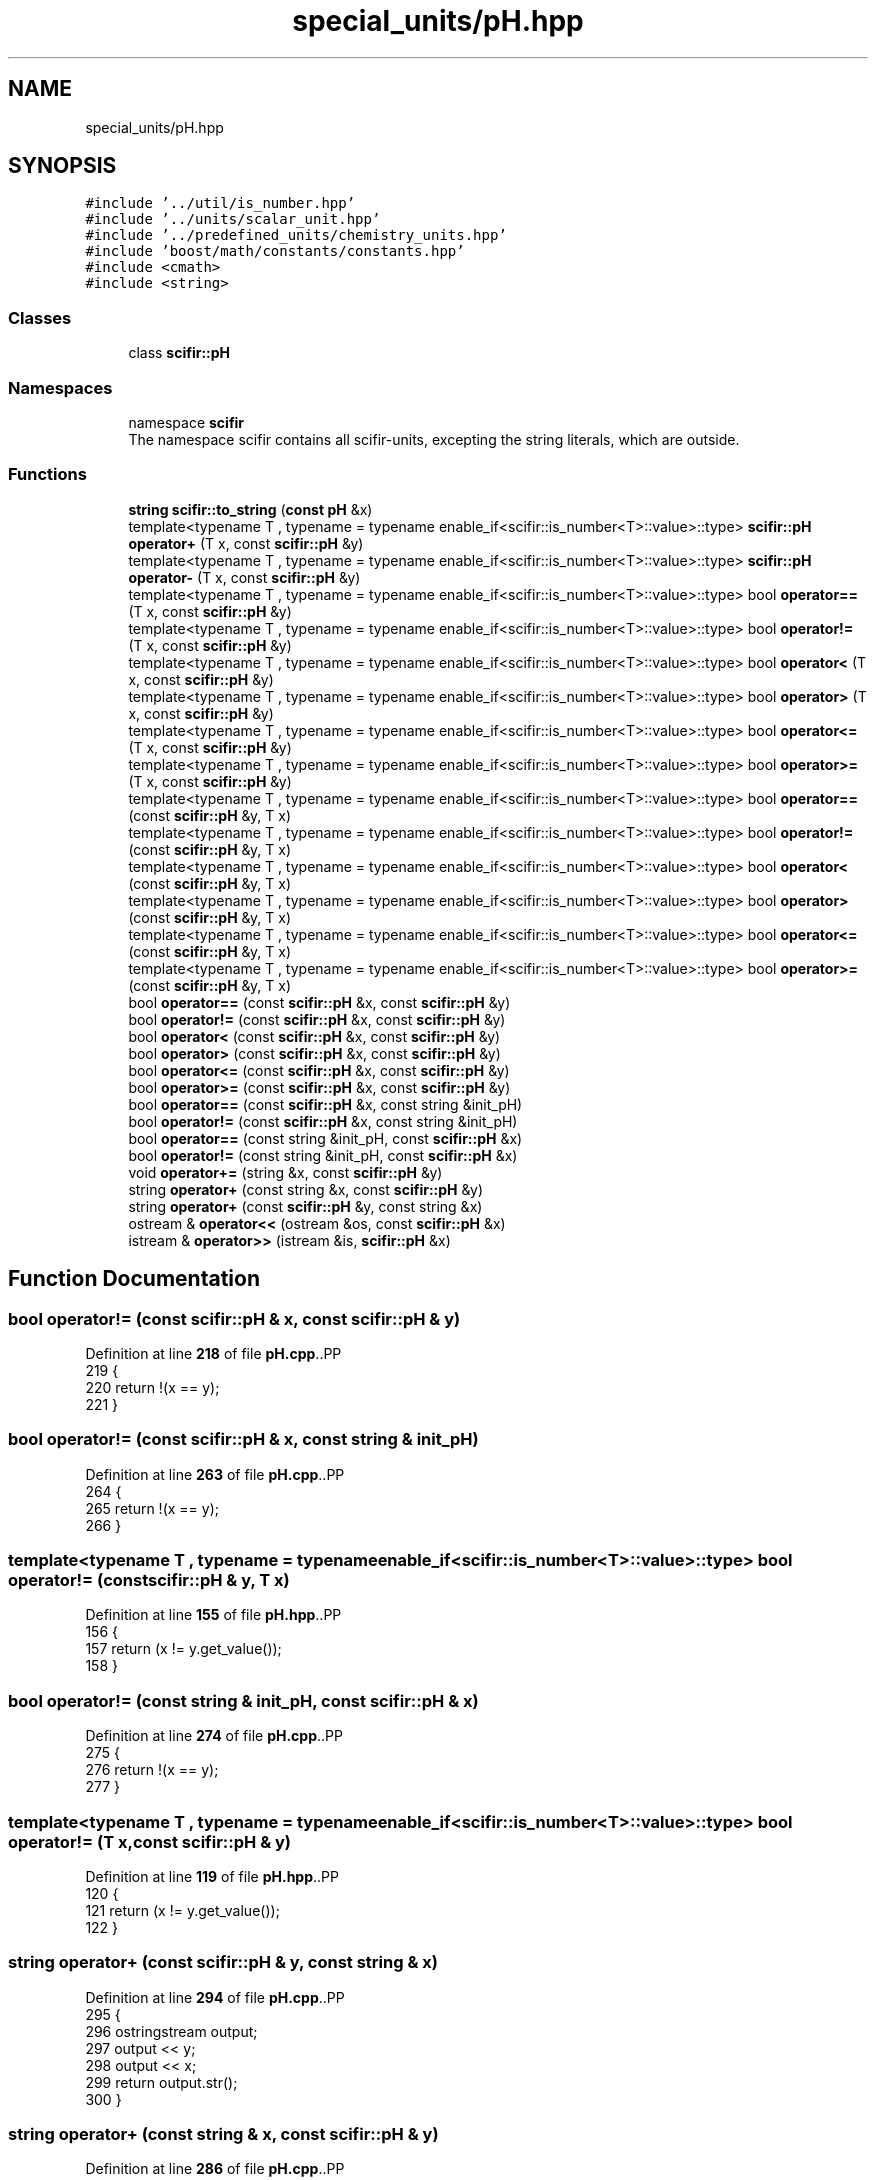 .TH "special_units/pH.hpp" 3 "Version 2.0.0" "scifir-units" \" -*- nroff -*-
.ad l
.nh
.SH NAME
special_units/pH.hpp
.SH SYNOPSIS
.br
.PP
\fC#include '\&.\&./util/is_number\&.hpp'\fP
.br
\fC#include '\&.\&./units/scalar_unit\&.hpp'\fP
.br
\fC#include '\&.\&./predefined_units/chemistry_units\&.hpp'\fP
.br
\fC#include 'boost/math/constants/constants\&.hpp'\fP
.br
\fC#include <cmath>\fP
.br
\fC#include <string>\fP
.br

.SS "Classes"

.in +1c
.ti -1c
.RI "class \fBscifir::pH\fP"
.br
.in -1c
.SS "Namespaces"

.in +1c
.ti -1c
.RI "namespace \fBscifir\fP"
.br
.RI "The namespace scifir contains all scifir-units, excepting the string literals, which are outside\&. "
.in -1c
.SS "Functions"

.in +1c
.ti -1c
.RI "\fBstring\fP \fBscifir::to_string\fP (\fBconst\fP \fBpH\fP &x)"
.br
.ti -1c
.RI "template<typename T , typename  = typename enable_if<scifir::is_number<T>::value>::type> \fBscifir::pH\fP \fBoperator+\fP (T x, const \fBscifir::pH\fP &y)"
.br
.ti -1c
.RI "template<typename T , typename  = typename enable_if<scifir::is_number<T>::value>::type> \fBscifir::pH\fP \fBoperator\-\fP (T x, const \fBscifir::pH\fP &y)"
.br
.ti -1c
.RI "template<typename T , typename  = typename enable_if<scifir::is_number<T>::value>::type> bool \fBoperator==\fP (T x, const \fBscifir::pH\fP &y)"
.br
.ti -1c
.RI "template<typename T , typename  = typename enable_if<scifir::is_number<T>::value>::type> bool \fBoperator!=\fP (T x, const \fBscifir::pH\fP &y)"
.br
.ti -1c
.RI "template<typename T , typename  = typename enable_if<scifir::is_number<T>::value>::type> bool \fBoperator<\fP (T x, const \fBscifir::pH\fP &y)"
.br
.ti -1c
.RI "template<typename T , typename  = typename enable_if<scifir::is_number<T>::value>::type> bool \fBoperator>\fP (T x, const \fBscifir::pH\fP &y)"
.br
.ti -1c
.RI "template<typename T , typename  = typename enable_if<scifir::is_number<T>::value>::type> bool \fBoperator<=\fP (T x, const \fBscifir::pH\fP &y)"
.br
.ti -1c
.RI "template<typename T , typename  = typename enable_if<scifir::is_number<T>::value>::type> bool \fBoperator>=\fP (T x, const \fBscifir::pH\fP &y)"
.br
.ti -1c
.RI "template<typename T , typename  = typename enable_if<scifir::is_number<T>::value>::type> bool \fBoperator==\fP (const \fBscifir::pH\fP &y, T x)"
.br
.ti -1c
.RI "template<typename T , typename  = typename enable_if<scifir::is_number<T>::value>::type> bool \fBoperator!=\fP (const \fBscifir::pH\fP &y, T x)"
.br
.ti -1c
.RI "template<typename T , typename  = typename enable_if<scifir::is_number<T>::value>::type> bool \fBoperator<\fP (const \fBscifir::pH\fP &y, T x)"
.br
.ti -1c
.RI "template<typename T , typename  = typename enable_if<scifir::is_number<T>::value>::type> bool \fBoperator>\fP (const \fBscifir::pH\fP &y, T x)"
.br
.ti -1c
.RI "template<typename T , typename  = typename enable_if<scifir::is_number<T>::value>::type> bool \fBoperator<=\fP (const \fBscifir::pH\fP &y, T x)"
.br
.ti -1c
.RI "template<typename T , typename  = typename enable_if<scifir::is_number<T>::value>::type> bool \fBoperator>=\fP (const \fBscifir::pH\fP &y, T x)"
.br
.ti -1c
.RI "bool \fBoperator==\fP (const \fBscifir::pH\fP &x, const \fBscifir::pH\fP &y)"
.br
.ti -1c
.RI "bool \fBoperator!=\fP (const \fBscifir::pH\fP &x, const \fBscifir::pH\fP &y)"
.br
.ti -1c
.RI "bool \fBoperator<\fP (const \fBscifir::pH\fP &x, const \fBscifir::pH\fP &y)"
.br
.ti -1c
.RI "bool \fBoperator>\fP (const \fBscifir::pH\fP &x, const \fBscifir::pH\fP &y)"
.br
.ti -1c
.RI "bool \fBoperator<=\fP (const \fBscifir::pH\fP &x, const \fBscifir::pH\fP &y)"
.br
.ti -1c
.RI "bool \fBoperator>=\fP (const \fBscifir::pH\fP &x, const \fBscifir::pH\fP &y)"
.br
.ti -1c
.RI "bool \fBoperator==\fP (const \fBscifir::pH\fP &x, const string &init_pH)"
.br
.ti -1c
.RI "bool \fBoperator!=\fP (const \fBscifir::pH\fP &x, const string &init_pH)"
.br
.ti -1c
.RI "bool \fBoperator==\fP (const string &init_pH, const \fBscifir::pH\fP &x)"
.br
.ti -1c
.RI "bool \fBoperator!=\fP (const string &init_pH, const \fBscifir::pH\fP &x)"
.br
.ti -1c
.RI "void \fBoperator+=\fP (string &x, const \fBscifir::pH\fP &y)"
.br
.ti -1c
.RI "string \fBoperator+\fP (const string &x, const \fBscifir::pH\fP &y)"
.br
.ti -1c
.RI "string \fBoperator+\fP (const \fBscifir::pH\fP &y, const string &x)"
.br
.ti -1c
.RI "ostream & \fBoperator<<\fP (ostream &os, const \fBscifir::pH\fP &x)"
.br
.ti -1c
.RI "istream & \fBoperator>>\fP (istream &is, \fBscifir::pH\fP &x)"
.br
.in -1c
.SH "Function Documentation"
.PP 
.SS "bool operator!= (const \fBscifir::pH\fP & x, const \fBscifir::pH\fP & y)"

.PP
Definition at line \fB218\fP of file \fBpH\&.cpp\fP\&..PP
.nf
219 {
220     return !(x == y);
221 }
.fi

.SS "bool operator!= (const \fBscifir::pH\fP & x, const string & init_pH)"

.PP
Definition at line \fB263\fP of file \fBpH\&.cpp\fP\&..PP
.nf
264 {
265     return !(x == y);
266 }
.fi

.SS "template<typename T , typename  = typename enable_if<scifir::is_number<T>::value>::type> bool operator!= (const \fBscifir::pH\fP & y, T x)"

.PP
Definition at line \fB155\fP of file \fBpH\&.hpp\fP\&..PP
.nf
156 {
157     return (x != y\&.get_value());
158 }
.fi

.SS "bool operator!= (const string & init_pH, const \fBscifir::pH\fP & x)"

.PP
Definition at line \fB274\fP of file \fBpH\&.cpp\fP\&..PP
.nf
275 {
276     return !(x == y);
277 }
.fi

.SS "template<typename T , typename  = typename enable_if<scifir::is_number<T>::value>::type> bool operator!= (T x, const \fBscifir::pH\fP & y)"

.PP
Definition at line \fB119\fP of file \fBpH\&.hpp\fP\&..PP
.nf
120 {
121     return (x != y\&.get_value());
122 }
.fi

.SS "string operator+ (const \fBscifir::pH\fP & y, const string & x)"

.PP
Definition at line \fB294\fP of file \fBpH\&.cpp\fP\&..PP
.nf
295 {
296     ostringstream output;
297     output << y;
298     output << x;
299     return output\&.str();
300 }
.fi

.SS "string operator+ (const string & x, const \fBscifir::pH\fP & y)"

.PP
Definition at line \fB286\fP of file \fBpH\&.cpp\fP\&..PP
.nf
287 {
288     ostringstream output;
289     output << x;
290     output << y;
291     return output\&.str();
292 }
.fi

.SS "template<typename T , typename  = typename enable_if<scifir::is_number<T>::value>::type> \fBscifir::pH\fP operator+ (T x, const \fBscifir::pH\fP & y)"

.PP
Definition at line \fB101\fP of file \fBpH\&.hpp\fP\&..PP
.nf
102 {
103     return scifir::pH(x + y\&.get_value());
104 }
.fi

.SS "void operator+= (string & x, const \fBscifir::pH\fP & y)"

.PP
Definition at line \fB279\fP of file \fBpH\&.cpp\fP\&..PP
.nf
280 {
281     ostringstream output;
282     output << y;
283     x += output\&.str();
284 }
.fi

.SS "template<typename T , typename  = typename enable_if<scifir::is_number<T>::value>::type> \fBscifir::pH\fP operator\- (T x, const \fBscifir::pH\fP & y)"

.PP
Definition at line \fB107\fP of file \fBpH\&.hpp\fP\&..PP
.nf
108 {
109     return scifir::pH(x \- y\&.get_value());
110 }
.fi

.SS "bool operator< (const \fBscifir::pH\fP & x, const \fBscifir::pH\fP & y)"

.PP
Definition at line \fB223\fP of file \fBpH\&.cpp\fP\&..PP
.nf
224 {
225     if(x\&.get_value() < y\&.get_value())
226     {
227         return true;
228     }
229     else
230     {
231         return false;
232     }
233 }
.fi

.SS "template<typename T , typename  = typename enable_if<scifir::is_number<T>::value>::type> bool operator< (const \fBscifir::pH\fP & y, T x)"

.PP
Definition at line \fB161\fP of file \fBpH\&.hpp\fP\&..PP
.nf
162 {
163     return (y\&.get_value() < x);
164 }
.fi

.SS "template<typename T , typename  = typename enable_if<scifir::is_number<T>::value>::type> bool operator< (T x, const \fBscifir::pH\fP & y)"

.PP
Definition at line \fB125\fP of file \fBpH\&.hpp\fP\&..PP
.nf
126 {
127     return (x < y\&.get_value());
128 }
.fi

.SS "ostream & operator<< (ostream & os, const \fBscifir::pH\fP & x)"

.PP
Definition at line \fB302\fP of file \fBpH\&.cpp\fP\&..PP
.nf
303 {
304     return os << to_string(x);
305 }
.fi

.SS "bool operator<= (const \fBscifir::pH\fP & x, const \fBscifir::pH\fP & y)"

.PP
Definition at line \fB247\fP of file \fBpH\&.cpp\fP\&..PP
.nf
248 {
249     return !(x > y);
250 }
.fi

.SS "template<typename T , typename  = typename enable_if<scifir::is_number<T>::value>::type> bool operator<= (const \fBscifir::pH\fP & y, T x)"

.PP
Definition at line \fB173\fP of file \fBpH\&.hpp\fP\&..PP
.nf
174 {
175     return (y\&.get_value() <= x);
176 }
.fi

.SS "template<typename T , typename  = typename enable_if<scifir::is_number<T>::value>::type> bool operator<= (T x, const \fBscifir::pH\fP & y)"

.PP
Definition at line \fB137\fP of file \fBpH\&.hpp\fP\&..PP
.nf
138 {
139     return (x <= y\&.get_value());
140 }
.fi

.SS "bool operator== (const \fBscifir::pH\fP & x, const \fBscifir::pH\fP & y)"

.PP
Definition at line \fB206\fP of file \fBpH\&.cpp\fP\&..PP
.nf
207 {
208     if(x\&.get_value() == y\&.get_value())
209     {
210         return true;
211     }
212     else
213     {
214         return false;
215     }
216 }
.fi

.SS "bool operator== (const \fBscifir::pH\fP & x, const string & init_pH)"

.PP
Definition at line \fB257\fP of file \fBpH\&.cpp\fP\&..PP
.nf
258 {
259     scifir::pH y_pH = scifir::pH(y);
260     return (x == y_pH);
261 }
.fi

.SS "template<typename T , typename  = typename enable_if<scifir::is_number<T>::value>::type> bool operator== (const \fBscifir::pH\fP & y, T x)"

.PP
Definition at line \fB149\fP of file \fBpH\&.hpp\fP\&..PP
.nf
150 {
151     return (x == y\&.get_value());
152 }
.fi

.SS "bool operator== (const string & init_pH, const \fBscifir::pH\fP & x)"

.PP
Definition at line \fB268\fP of file \fBpH\&.cpp\fP\&..PP
.nf
269 {
270     scifir::pH x_pH = scifir::pH(x);
271     return (x_pH == y);
272 }
.fi

.SS "template<typename T , typename  = typename enable_if<scifir::is_number<T>::value>::type> bool operator== (T x, const \fBscifir::pH\fP & y)"

.PP
Definition at line \fB113\fP of file \fBpH\&.hpp\fP\&..PP
.nf
114 {
115     return (x == y\&.get_value());
116 }
.fi

.SS "bool operator> (const \fBscifir::pH\fP & x, const \fBscifir::pH\fP & y)"

.PP
Definition at line \fB235\fP of file \fBpH\&.cpp\fP\&..PP
.nf
236 {
237     if(x\&.get_value() > y\&.get_value())
238     {
239         return true;
240     }
241     else
242     {
243         return false;
244     }
245 }
.fi

.SS "template<typename T , typename  = typename enable_if<scifir::is_number<T>::value>::type> bool operator> (const \fBscifir::pH\fP & y, T x)"

.PP
Definition at line \fB167\fP of file \fBpH\&.hpp\fP\&..PP
.nf
168 {
169     return (y\&.get_value() > x);
170 }
.fi

.SS "template<typename T , typename  = typename enable_if<scifir::is_number<T>::value>::type> bool operator> (T x, const \fBscifir::pH\fP & y)"

.PP
Definition at line \fB131\fP of file \fBpH\&.hpp\fP\&..PP
.nf
132 {
133     return (x > y\&.get_value());
134 }
.fi

.SS "bool operator>= (const \fBscifir::pH\fP & x, const \fBscifir::pH\fP & y)"

.PP
Definition at line \fB252\fP of file \fBpH\&.cpp\fP\&..PP
.nf
253 {
254     return !(x < y);
255 }
.fi

.SS "template<typename T , typename  = typename enable_if<scifir::is_number<T>::value>::type> bool operator>= (const \fBscifir::pH\fP & y, T x)"

.PP
Definition at line \fB179\fP of file \fBpH\&.hpp\fP\&..PP
.nf
180 {
181     return (y\&.get_value() >= x);
182 }
.fi

.SS "template<typename T , typename  = typename enable_if<scifir::is_number<T>::value>::type> bool operator>= (T x, const \fBscifir::pH\fP & y)"

.PP
Definition at line \fB143\fP of file \fBpH\&.hpp\fP\&..PP
.nf
144 {
145     return (x >= y\&.get_value());
146 }
.fi

.SS "istream & operator>> (istream & is, \fBscifir::pH\fP & x)"

.PP
Definition at line \fB307\fP of file \fBpH\&.cpp\fP\&..PP
.nf
308 {
309     char a[256];
310     is\&.getline(a, 256);
311     string b(a);
312     boost::trim(b);
313     x = scifir::pH(b);
314     return is;
315 }
.fi

.SH "Author"
.PP 
Generated automatically by Doxygen for scifir-units from the source code\&.

